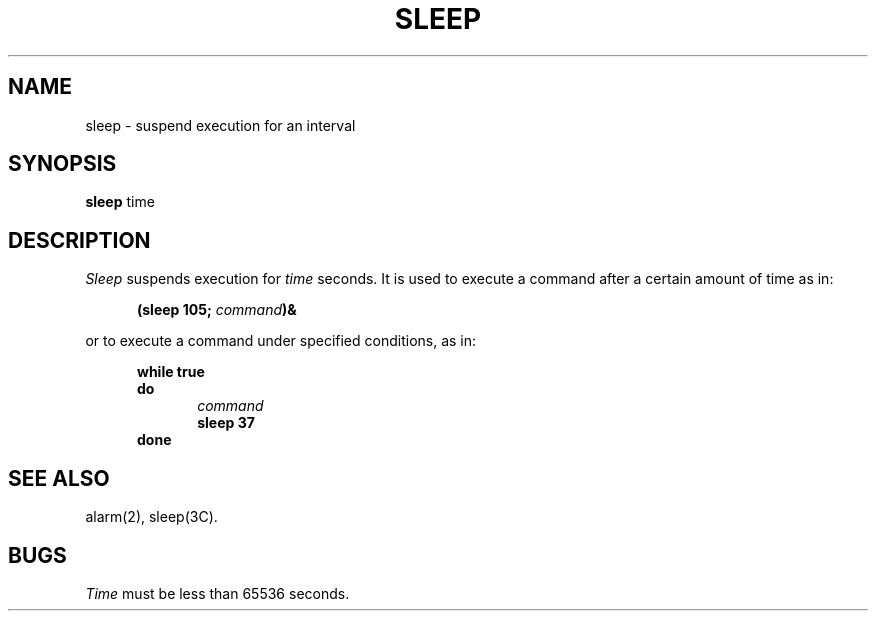 .TH SLEEP 1 
.SH NAME
sleep \- suspend execution for an interval
.SH SYNOPSIS
.B sleep
time
.SH DESCRIPTION
.I Sleep\^
suspends execution for
.I time\^
seconds.
It is used to execute a command
after a certain amount of time as in:
.PP
.RS 5
.B "(sleep 105; \fIcommand\fP\^)&"
.PP
.RE
or to execute a command under specified conditions, as in:
.PP
.RS 5
.B "while true"
.RE
.br
.RS 5
.B "do"
.br
.RE
.RS 10
\fIcommand\fP
.br
.RE
.RS 10
.B "sleep 37"
.br
.RE
.RS 5
.B done
.RE
.SH "SEE ALSO"
alarm(2), sleep(3C).
.SH BUGS
.I Time\^
must be less than 65536 seconds.
.\"	@(#)sleep.1	1.3	
